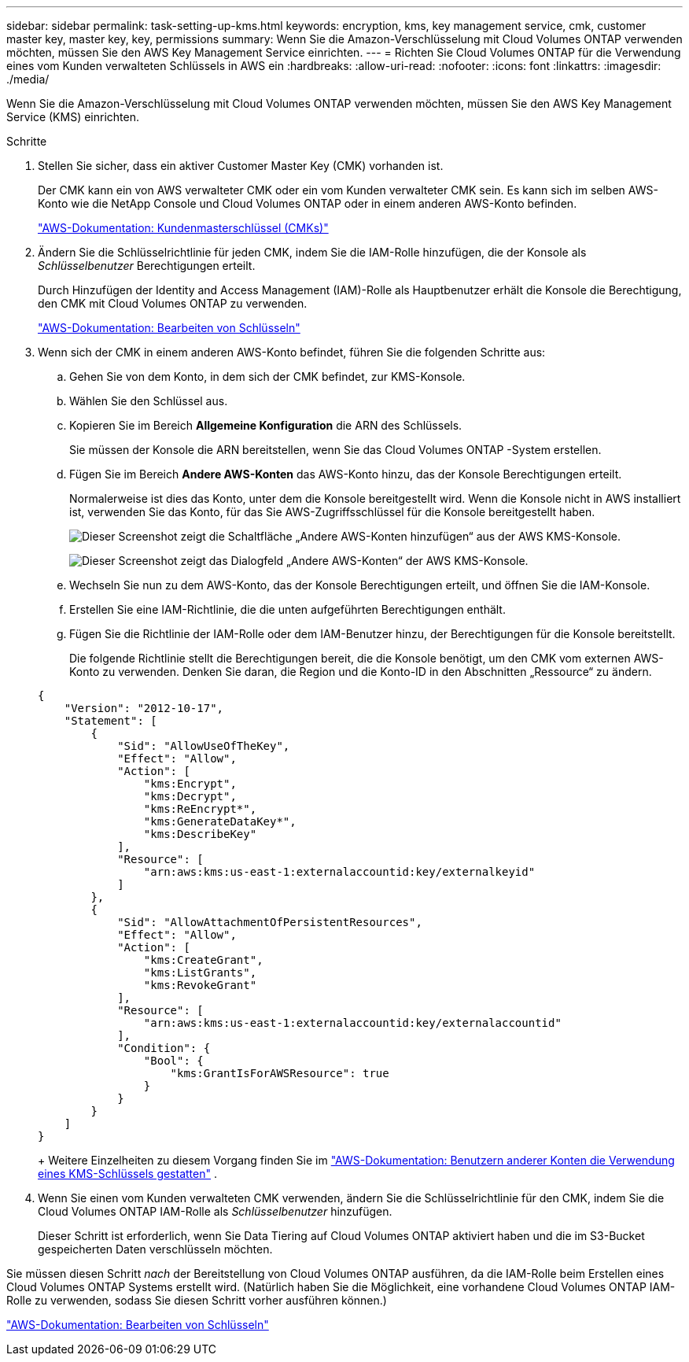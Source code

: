 ---
sidebar: sidebar 
permalink: task-setting-up-kms.html 
keywords: encryption, kms, key management service, cmk, customer master key, master key, key, permissions 
summary: Wenn Sie die Amazon-Verschlüsselung mit Cloud Volumes ONTAP verwenden möchten, müssen Sie den AWS Key Management Service einrichten. 
---
= Richten Sie Cloud Volumes ONTAP für die Verwendung eines vom Kunden verwalteten Schlüssels in AWS ein
:hardbreaks:
:allow-uri-read: 
:nofooter: 
:icons: font
:linkattrs: 
:imagesdir: ./media/


[role="lead"]
Wenn Sie die Amazon-Verschlüsselung mit Cloud Volumes ONTAP verwenden möchten, müssen Sie den AWS Key Management Service (KMS) einrichten.

.Schritte
. Stellen Sie sicher, dass ein aktiver Customer Master Key (CMK) vorhanden ist.
+
Der CMK kann ein von AWS verwalteter CMK oder ein vom Kunden verwalteter CMK sein.  Es kann sich im selben AWS-Konto wie die NetApp Console und Cloud Volumes ONTAP oder in einem anderen AWS-Konto befinden.

+
https://docs.aws.amazon.com/kms/latest/developerguide/concepts.html#master_keys["AWS-Dokumentation: Kundenmasterschlüssel (CMKs)"^]

. Ändern Sie die Schlüsselrichtlinie für jeden CMK, indem Sie die IAM-Rolle hinzufügen, die der Konsole als _Schlüsselbenutzer_ Berechtigungen erteilt.
+
Durch Hinzufügen der Identity and Access Management (IAM)-Rolle als Hauptbenutzer erhält die Konsole die Berechtigung, den CMK mit Cloud Volumes ONTAP zu verwenden.

+
https://docs.aws.amazon.com/kms/latest/developerguide/editing-keys.html["AWS-Dokumentation: Bearbeiten von Schlüsseln"^]

. Wenn sich der CMK in einem anderen AWS-Konto befindet, führen Sie die folgenden Schritte aus:
+
.. Gehen Sie von dem Konto, in dem sich der CMK befindet, zur KMS-Konsole.
.. Wählen Sie den Schlüssel aus.
.. Kopieren Sie im Bereich *Allgemeine Konfiguration* die ARN des Schlüssels.
+
Sie müssen der Konsole die ARN bereitstellen, wenn Sie das Cloud Volumes ONTAP -System erstellen.

.. Fügen Sie im Bereich *Andere AWS-Konten* das AWS-Konto hinzu, das der Konsole Berechtigungen erteilt.
+
Normalerweise ist dies das Konto, unter dem die Konsole bereitgestellt wird.  Wenn die Konsole nicht in AWS installiert ist, verwenden Sie das Konto, für das Sie AWS-Zugriffsschlüssel für die Konsole bereitgestellt haben.

+
image:screenshot_cmk_add_accounts.gif["Dieser Screenshot zeigt die Schaltfläche „Andere AWS-Konten hinzufügen“ aus der AWS KMS-Konsole."]

+
image:screenshot_cmk_add_accounts_dialog.gif["Dieser Screenshot zeigt das Dialogfeld „Andere AWS-Konten“ der AWS KMS-Konsole."]

.. Wechseln Sie nun zu dem AWS-Konto, das der Konsole Berechtigungen erteilt, und öffnen Sie die IAM-Konsole.
.. Erstellen Sie eine IAM-Richtlinie, die die unten aufgeführten Berechtigungen enthält.
.. Fügen Sie die Richtlinie der IAM-Rolle oder dem IAM-Benutzer hinzu, der Berechtigungen für die Konsole bereitstellt.
+
Die folgende Richtlinie stellt die Berechtigungen bereit, die die Konsole benötigt, um den CMK vom externen AWS-Konto zu verwenden.  Denken Sie daran, die Region und die Konto-ID in den Abschnitten „Ressource“ zu ändern.

+
[source, json]
----
{
    "Version": "2012-10-17",
    "Statement": [
        {
            "Sid": "AllowUseOfTheKey",
            "Effect": "Allow",
            "Action": [
                "kms:Encrypt",
                "kms:Decrypt",
                "kms:ReEncrypt*",
                "kms:GenerateDataKey*",
                "kms:DescribeKey"
            ],
            "Resource": [
                "arn:aws:kms:us-east-1:externalaccountid:key/externalkeyid"
            ]
        },
        {
            "Sid": "AllowAttachmentOfPersistentResources",
            "Effect": "Allow",
            "Action": [
                "kms:CreateGrant",
                "kms:ListGrants",
                "kms:RevokeGrant"
            ],
            "Resource": [
                "arn:aws:kms:us-east-1:externalaccountid:key/externalaccountid"
            ],
            "Condition": {
                "Bool": {
                    "kms:GrantIsForAWSResource": true
                }
            }
        }
    ]
}
----
+
Weitere Einzelheiten zu diesem Vorgang finden Sie im https://docs.aws.amazon.com/kms/latest/developerguide/key-policy-modifying-external-accounts.html["AWS-Dokumentation: Benutzern anderer Konten die Verwendung eines KMS-Schlüssels gestatten"^] .



. Wenn Sie einen vom Kunden verwalteten CMK verwenden, ändern Sie die Schlüsselrichtlinie für den CMK, indem Sie die Cloud Volumes ONTAP IAM-Rolle als _Schlüsselbenutzer_ hinzufügen.
+
Dieser Schritt ist erforderlich, wenn Sie Data Tiering auf Cloud Volumes ONTAP aktiviert haben und die im S3-Bucket gespeicherten Daten verschlüsseln möchten.



Sie müssen diesen Schritt _nach_ der Bereitstellung von Cloud Volumes ONTAP ausführen, da die IAM-Rolle beim Erstellen eines Cloud Volumes ONTAP Systems erstellt wird.  (Natürlich haben Sie die Möglichkeit, eine vorhandene Cloud Volumes ONTAP IAM-Rolle zu verwenden, sodass Sie diesen Schritt vorher ausführen können.)

https://docs.aws.amazon.com/kms/latest/developerguide/editing-keys.html["AWS-Dokumentation: Bearbeiten von Schlüsseln"^]
